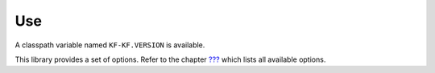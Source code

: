 Use
===

A classpath variable named ``KF-KF.VERSION`` is available.

This library provides a set of options. Refer to the chapter
`??? <#workbenchLaunchOptions>`__ which lists all available options.
